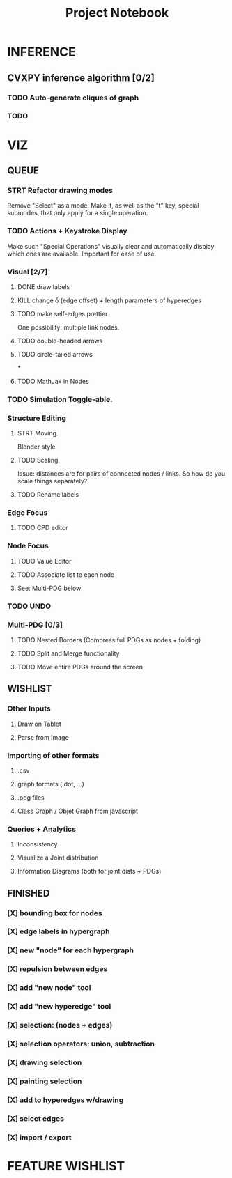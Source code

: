 #+TITLE: Project Notebook


* INFERENCE
** CVXPY inference algorithm [0/2]
*** TODO Auto-generate cliques of graph
*** TODO

* VIZ
** QUEUE
*** STRT Refactor drawing modes
Remove "Select" as a mode.
Make it, as well as the "t" key, special submodes, that only apply for
a single operation.

*** TODO Actions + Keystroke Display
Make such "Special Operations" visually clear and automatically display which ones are available. Important for ease of use

*** Visual [2/7]
**** DONE draw labels
:LOGBOOK:
- State "DONE"       from "TODO"       [2022-05-23 Mon 16:02]
:END:
**** KILL change \delta (edge offset) + length parameters of hyperedges
:LOGBOOK:
- State "KILL"       from "TODO"       [2022-05-23 Mon 16:02]
:END:
**** TODO make self-edges prettier
One possibility: multiple link nodes.
**** TODO double-headed arrows
**** TODO circle-tailed arrows
*

**** TODO MathJax in Nodes

*** TODO Simulation Toggle-able.

*** Structure Editing
**** STRT Moving.
Blender style
**** TODO Scaling.
Issue: distances are for pairs of connected nodes / links.
So how do you scale things separately?

**** TODO Rename labels


*** Edge Focus
**** TODO CPD editor

*** Node Focus
**** TODO Value Editor
**** TODO Associate list to each node
**** See: Multi-PDG below

*** TODO UNDO

*** Multi-PDG [0/3]
**** TODO Nested Borders (Compress full PDGs as nodes + folding)
**** TODO Split and Merge functionality
**** TODO Move entire PDGs around the screen


** WISHLIST
*** Other Inputs
**** Draw on Tablet
**** Parse from Image
*** Importing of other formats
**** .csv
**** graph formats (.dot, ...)
**** .pdg files
**** Class Graph / Objet Graph from javascript
*** Queries + Analytics
**** Inconsistency
**** Visualize a Joint distribution
**** Information Diagrams (both for joint dists + PDGs)

** FINISHED
*** [X] bounding box for nodes
*** [X] edge labels in hypergraph
*** [X] new "node" for each hypergraph
*** [X] repulsion between edges
*** [X] add "new node" tool
*** [X] add "new hyperedge" tool
*** [X] selection: (nodes + edges)
*** [X] selection operators: union, subtraction
*** [X] drawing selection
*** [X] painting selection
*** [X] add to hyperedges w/drawing
*** [X] select edges
*** [X] import / export


* FEATURE WISHLIST
